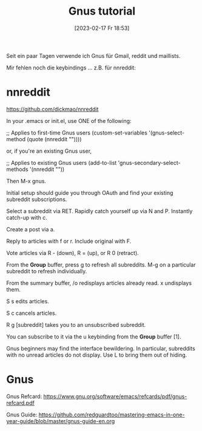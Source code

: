 #+title:      Gnus tutorial
#+date:       [2023-02-17 Fr 18:53]
#+filetags:   :emacs:gnus:
#+identifier: 20230217T185336

Seit ein paar Tagen verwende ich Gnus für Gmail, reddit und maillists.

Mir fehlen noch die keybindings ... z.B. für nnreddit:

* nnreddit
[[https://github.com/dickmao/nnreddit]]

In your .emacs or init.el, use ONE of the following:

;; Applies to first-time Gnus users
(custom-set-variables '(gnus-select-method (quote (nnreddit ""))))

or, if you're an existing Gnus user,

;; Applies to existing Gnus users
(add-to-list 'gnus-secondary-select-methods '(nnreddit ""))

Then M-x gnus.

Initial setup should guide you through OAuth and find your existing subreddit subscriptions.

Select a subreddit via RET. Rapidly catch yourself up via N and P. Instantly catch-up with c.

Create a post via a.

Reply to articles with f or r. Include original with F.

Vote articles via R - (down), R = (up), or R 0 (retract).

From the *Group* buffer, press g to refresh all subreddits. M-g on a particular subreddit to refresh individually.

From the summary buffer, /o redisplays articles already read. x undisplays them.

S s edits articles.

S c cancels articles.

R g [subreddit] takes you to an unsubscribed subreddit.

You can subscribe to it via the u keybinding from the *Group* buffer [1].

Gnus beginners may find the interface bewildering. In particular, subreddits with no unread articles do not display. Use L to bring them out of hiding.


* Gnus

Gnus Refcard:
[[https://www.gnu.org/software/emacs/refcards/pdf/gnus-refcard.pdf]]

Gnus Guide:
[[https://github.com/redguardtoo/mastering-emacs-in-one-year-guide/blob/master/gnus-guide-en.org]]
